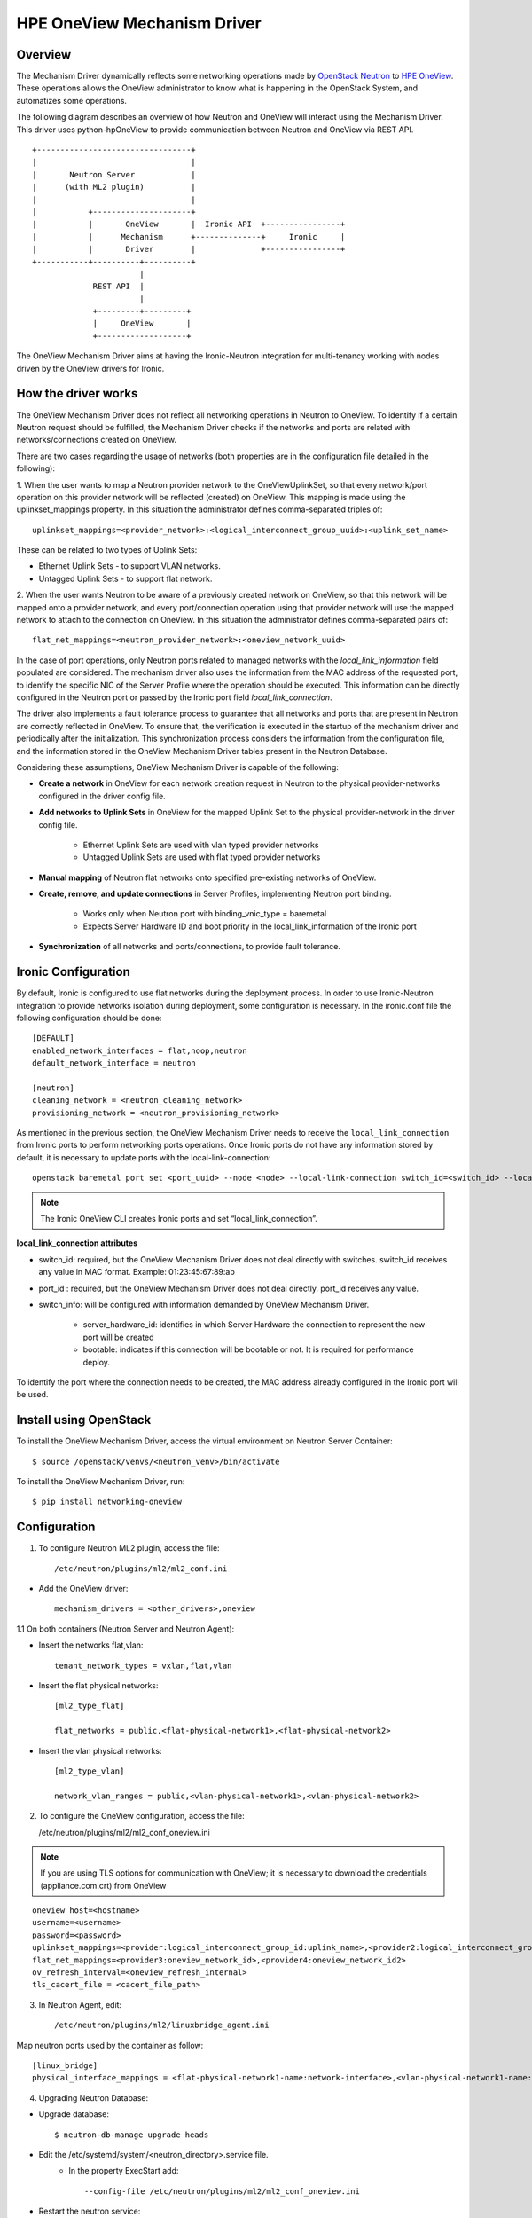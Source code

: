 ============================
HPE OneView Mechanism Driver
============================

Overview
========
The Mechanism Driver dynamically reflects some networking operations made by
`OpenStack Neutron <https://wiki.openstack.org/wiki/Neutron>`_ to
`HPE OneView <https://www.hpe.com/us/en/integrated-systems/software.html>`_.
These operations allows the OneView administrator to know what is happening in
the OpenStack System, and automatizes some operations.

The following diagram describes an overview of how Neutron and OneView will
interact using the Mechanism Driver. This driver uses python-hpOneView to
provide communication between Neutron and OneView via REST API.

::

    +---------------------------------+
    |                                 |
    |       Neutron Server            |
    |      (with ML2 plugin)          |
    |                                 |
    |           +---------------------+
    |           |       OneView       |  Ironic API  +----------------+
    |           |      Mechanism      +--------------+     Ironic     |
    |           |       Driver        |              +----------------+
    +-----------+----------+----------+
                           |
                 REST API  |
                           |
                 +---------+---------+
                 |     OneView       |
                 +-------------------+


The OneView Mechanism Driver aims at having the Ironic-Neutron integration for
multi-tenancy working with nodes driven by the OneView drivers for Ironic.

How the driver works
====================

The OneView Mechanism Driver does not reflect all networking operations in
Neutron to OneView. To identify if a certain Neutron request should be
fulfilled, the Mechanism Driver checks if the networks and ports are related
with networks/connections created on OneView.

There are two cases regarding the usage of networks (both properties are in the
configuration file detailed in the following):

1. When the user wants to map a Neutron provider network to the OneViewUplinkSet,
so that every network/port operation on this provider network will be reflected
(created) on OneView. This mapping is made using the uplinkset_mappings property.
In this situation the administrator defines comma-separated triples of::

    uplinkset_mappings=<provider_network>:<logical_interconnect_group_uuid>:<uplink_set_name>

These can be related to two types of Uplink Sets:

- Ethernet Uplink Sets - to support VLAN networks.
- Untagged Uplink Sets - to support flat network.

2. When the user wants Neutron to be aware of a previously created network
on OneView, so that this network will be mapped onto a provider network, and
every port/connection operation using that provider network will use the mapped
network to attach to the connection on OneView. In this situation the administrator
defines comma-separated pairs of::

    flat_net_mappings=<neutron_provider_network>:<oneview_network_uuid>

In the case of port operations, only Neutron ports related to managed networks
with the *local_link_information* field populated are considered. The mechanism
driver also uses the information from the MAC address of the requested port, to
identify the specific NIC of the Server Profile where the operation should be
executed. This information can be directly configured in the Neutron port or
passed by the Ironic port field *local_link_connection*.

The driver also implements a fault tolerance process to guarantee that all networks
and ports that are present in Neutron are correctly reflected in OneView. To ensure
that, the verification is executed in the startup of the mechanism driver and
periodically after the initialization. This synchronization process considers the
information from the configuration file, and the information stored in the OneView
Mechanism Driver tables present in the Neutron Database.

Considering these assumptions, OneView Mechanism Driver is capable of the following:

- **Create a network** in OneView for each network creation request in Neutron to
  the physical provider-networks configured in the driver config file.

- **Add networks to Uplink Sets** in OneView for the mapped Uplink Set to the physical
  provider-network in the driver config file.

   - Ethernet Uplink Sets are used with vlan typed provider networks
   - Untagged Uplink Sets are used with flat typed provider networks

- **Manual mapping** of Neutron flat networks onto specified pre-existing
  networks of OneView.
- **Create, remove, and update connections** in Server Profiles,
  implementing Neutron port binding.

   - Works only when Neutron port with binding_vnic_type = baremetal
   - Expects Server Hardware ID and boot priority in the local_link_information of the Ironic port

- **Synchronization** of all networks and ports/connections, to provide fault tolerance.


Ironic Configuration
====================
By default, Ironic is configured to use flat networks during the deployment process.
In order to use Ironic-Neutron integration to provide networks isolation during
deployment, some configuration is necessary. In the ironic.conf file the following
configuration should be done:

::

    [DEFAULT]
    enabled_network_interfaces = flat,noop,neutron
    default_network_interface = neutron

    [neutron]
    cleaning_network = <neutron_cleaning_network>
    provisioning_network = <neutron_provisioning_network>


As mentioned in the previous section, the OneView Mechanism Driver needs
to receive the ``local_link_connection`` from Ironic ports to perform
networking ports operations. Once Ironic ports do not have any information
stored by default, it is necessary to update ports with the local-link-connection:

::

    openstack baremetal port set <port_uuid> --node <node> --local-link-connection switch_id=<switch_id> --local-link-connection switch_info='"{\"server_hardware_id\": \"<sh_id>\", \"bootable\": \"True\"}"' --local-link-connection port_id='' --pxe-enabled true

.. note::
   The Ironic OneView CLI creates Ironic ports and set “local_link_connection”.

**local_link_connection attributes**

- switch_id:  required, but the OneView Mechanism Driver does not deal
  directly with switches. switch_id receives any value in MAC format.
  Example: 01:23:45:67:89:ab
- port_id : required, but the OneView Mechanism Driver does not deal
  directly. port_id receives any value.
- switch_info: will be configured with information demanded by OneView
  Mechanism Driver.

   - server_hardware_id:  identifies in which Server Hardware the connection
     to represent the new port will be created
   - bootable: indicates if this connection will be bootable or not. It is
     required for performance deploy.

To identify the port where the connection needs to be created, the MAC address
already configured in the Ironic port will be used.

Install using OpenStack
=======================

To install the OneView Mechanism Driver, access the virtual environment on
Neutron Server Container::

   $ source /openstack/venvs/<neutron_venv>/bin/activate

To install the OneView Mechanism Driver, run::

   $ pip install networking-oneview

Configuration
=============

1. To configure Neutron ML2 plugin, access the file::

   /etc/neutron/plugins/ml2/ml2_conf.ini

- Add the OneView driver::

   mechanism_drivers = <other_drivers>,oneview

1.1 On both containers (Neutron Server and Neutron Agent):

- Insert the networks flat,vlan::

   tenant_network_types = vxlan,flat,vlan

- Insert the flat physical networks::

   [ml2_type_flat]

   flat_networks = public,<flat-physical-network1>,<flat-physical-network2>

- Insert the vlan physical networks::

   [ml2_type_vlan]

   network_vlan_ranges = public,<vlan-physical-network1>,<vlan-physical-network2>

2. To configure the OneView configuration, access the file:

   /etc/neutron/plugins/ml2/ml2_conf_oneview.ini

.. note::
   If you are using TLS options for communication with OneView; it is necessary to
   download the credentials (appliance.com.crt) from OneView

::

   oneview_host=<hostname>
   username=<username>
   password=<password>
   uplinkset_mappings=<provider:logical_interconnect_group_id:uplink_name>,<provider2:logical_interconnect_group_id2:uplink_name2>
   flat_net_mappings=<provider3:oneview_network_id>,<provider4:oneview_network_id2>
   ov_refresh_interval=<oneview_refresh_internal>
   tls_cacert_file = <cacert_file_path>

3. In Neutron Agent, edit::

   /etc/neutron/plugins/ml2/linuxbridge_agent.ini

Map neutron ports used by the container as follow::

   [linux_bridge]
   physical_interface_mappings = <flat-physical-network1-name:network-interface>,<vlan-physical-network1-name:network-interface>

4. Upgrading Neutron Database:

- Upgrade database::

   $ neutron-db-manage upgrade heads

- Edit the /etc/systemd/system/<neutron_directory>.service file.
   - In the property ExecStart add::

     --config-file /etc/neutron/plugins/ml2/ml2_conf_oneview.ini

- Restart the neutron service::

   $ systemctl daemon-reload && service neutron-server restart

- Restart the neutron-agent container::

   $ service neutron-linuxbridge-agent restart

5. Configuring haproxy timeout in the outside container (host):

- To set the time on haproxy, edit both files::

   /etc/haproxy/conf.d/00-haproxy
   /etc/haproxy/haproxy.cfg

- In the defaults section of the files, change the following lines to::

   timeout client 300s
   timeout connect 10s
   timeout server 300s

- Restart the haproxy service::

   $ service haproxy restart

License
=======

OneView ML2 Mechanism Driver is distributed under the terms of the Apache
License, Version 2.0. The full terms and conditions of this license are detailed
in the LICENSE file.

Contributing
============

Fork it, branch it, change it, commit it, and pull-request it. We are passionate about
improving this project, and are glad to accept help to make it better. However, keep
the following in mind: We reserve the right to reject changes that we feel do not fit
the scope of this project. For feature additions, please open an issue to discuss your
ideas before doing the work.

Feature Requests
================

If you have a need not being met by the current implementation, please let us know (via
a new issue). This feedback is crucial for us to deliver a useful product. Do not assume
that we have already thought of everything, because we assure you that is not the case.
